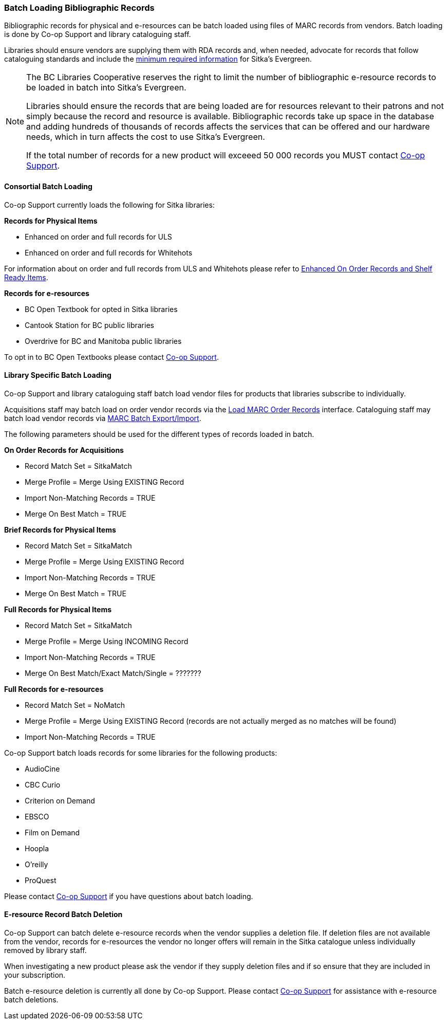 Batch Loading Bibliographic Records
~~~~~~~~~~~~~~~~~~~~~~~~~~~~~~~~~~~

Bibliographic records for physical and e-resources can be batch loaded using 
files of MARC records from vendors.  Batch loading is done by Co-op Support 
and library cataloguing staff.

Libraries should ensure vendors are supplying them with RDA records and, when 
needed, advocate for records that follow cataloguing standards and include the 
xref:_sitka_minimum_marc_record[minimum
required information] for Sitka's Evergreen.

[NOTE]
======
The BC Libraries Cooperative reserves the right to limit the number of bibliographic
e-resource records to be loaded in batch into Sitka's Evergreen.  

Libraries should ensure the records that are being loaded are for resources relevant to their 
patrons and not simply because the record and resource is available.  Bibliographic records
take up space in the database and adding hundreds of thousands of records affects 
the services that can be offered and our hardware needs, which in turn affects the cost to 
use Sitka's Evergreen. 

If the total number of records for a new product will exceeed 50 000 records you MUST contact
https://bc.libraries.coop/support/[Co-op Support].
======

Consortial Batch Loading
^^^^^^^^^^^^^^^^^^^^^^^^

Co-op Support currently loads the following for Sitka libraries:

*Records for Physical Items*

* Enhanced on order and full records for ULS
* Enhanced on order and full records for Whitehots

For information about on order and full records from ULS and Whitehots please
refer to 
https://bc.libraries.coop/support/sitka/enhanced-on-order-records-and-shelf-ready-items/[Enhanced
On Order Records and Shelf Ready Items].

*Records for e-resources*

* BC Open Textbook for opted in Sitka libraries
* Cantook Station for BC public libraries
* Overdrive for BC and Manitoba public libraries

To opt in to BC Open Textbooks please contact 
https://bc.libraries.coop/support/[Co-op Support].


Library Specific Batch Loading
^^^^^^^^^^^^^^^^^^^^^^^^^^^^^^

Co-op Support and library cataloguing staff batch load vendor files for products that
libraries subscribe to individually.

Acquisitions staff may batch load on order vendor records via the 
http://docs.libraries.coop/acquisitions/_load_marc_order_records.html[Load MARC Order Records]
interface.  Cataloguing staff may batch load vendor records via 
http://docs.libraries.coop/sitka/_batch_importing_bibliographic_records.html[MARC Batch Export/Import].

The following parameters should be used for the different types of records loaded in batch.


*On Order Records for Acquisitions*

* Record Match Set = SitkaMatch
* Merge Profile = Merge Using EXISTING Record
* Import Non-Matching Records = TRUE
* Merge On Best Match = TRUE

*Brief Records for Physical Items*

* Record Match Set = SitkaMatch
* Merge Profile = Merge Using EXISTING Record
* Import Non-Matching Records = TRUE
* Merge On Best Match = TRUE

*Full Records for Physical Items*

* Record Match Set = SitkaMatch
* Merge Profile = Merge Using INCOMING Record
* Import Non-Matching Records = TRUE
* Merge On Best Match/Exact Match/Single = ???????

*Full Records for e-resources*

* Record Match Set = NoMatch
* Merge Profile = Merge Using EXISTING Record (records are not actually merged as no 
matches will be found)
* Import Non-Matching Records = TRUE

Co-op Support batch loads records for some libraries for the following products:

* AudioCine
* CBC Curio
* Criterion on Demand
* EBSCO
* Film on Demand
* Hoopla
* O'reilly
* ProQuest

Please contact https://bc.libraries.coop/support/[Co-op Support] if you have questions
about batch loading.

E-resource Record Batch Deletion
^^^^^^^^^^^^^^^^^^^^^^^^^^^^^^^^

Co-op Support can batch delete e-resource records when the vendor supplies a deletion file.
If deletion files are not available from the vendor, records for e-resources the vendor 
no longer offers will remain in the Sitka catalogue unless individually removed by 
library staff.

When investigating a new product please ask the vendor if they supply deletion files and 
if so ensure that they are included in your subscription.

Batch e-resource deletion is currently all done by Co-op Support.  Please contact
https://bc.libraries.coop/support/[Co-op Support] for assistance with e-resource
batch deletions.